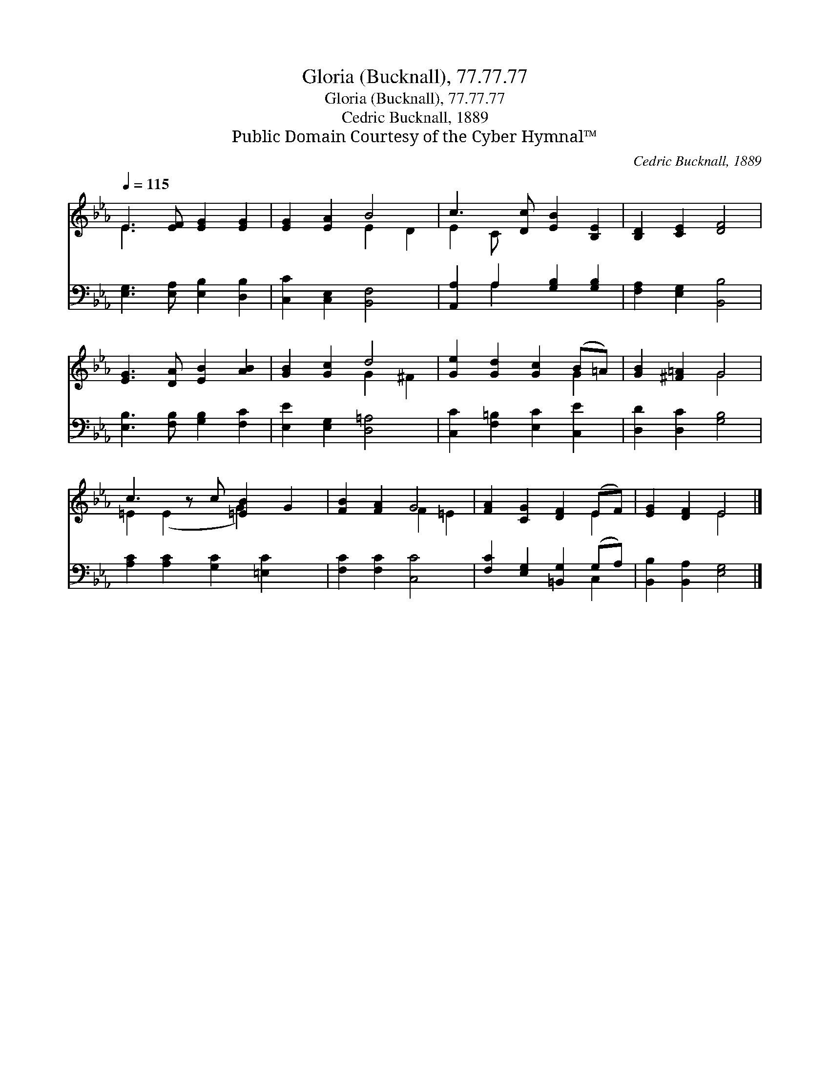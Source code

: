 X:1
T:Gloria (Bucknall), 77.77.77
T:Gloria (Bucknall), 77.77.77
T:Cedric Bucknall, 1889
T:Public Domain Courtesy of the Cyber Hymnal™
C:Cedric Bucknall, 1889
Z:Public Domain
Z:Courtesy of the Cyber Hymnal™
%%score ( 1 2 ) ( 3 4 )
L:1/8
Q:1/4=115
M:none
K:Eb
V:1 treble 
V:2 treble 
V:3 bass 
V:4 bass 
V:1
 E3 [EF] [EG]2 [EG]2 | [EG]2 [EA]2 B4 | c3 [Dc] [EB]2 [B,E]2 | [B,D]2 [CE]2 [DF]4 | %4
 [EG]3 [DA] [EB]2 [AB]2 | [GB]2 [Gc]2 d4 | [Ge]2 [Gd]2 [Gc]2 (B=A) | [GB]2 [^F=A]2 G4 | %8
 c3 z c [=EB]2 G2 | [FB]2 [FA]2 G4 | [FA]2 [CG]2 [DF]2 (EF) | [EG]2 [DF]2 E4 |] %12
V:2
 E3 x5 | x4 E2 D2 | E2 C x5 | x8 | x8 | x4 G2 ^F2 | x6 G2 | x4 G4 | =E2 (E2 x G2) x2 | x4 F2 =E2 | %10
 x6 E2 | x4 E4 |] %12
V:3
 [E,G,]3 [E,A,] [E,B,]2 [D,B,]2 | [C,C]2 [C,E,]2 [B,,F,]4 | [A,,A,]2 A,2 [G,B,]2 [G,B,]2 | %3
 [F,A,]2 [E,G,]2 [B,,B,]4 | [E,B,]3 [F,B,] [G,B,]2 [F,C]2 | [E,E]2 [E,G,]2 [D,=A,]4 | %6
 [C,C]2 [F,=B,]2 [E,C]2 [C,E]2 | [D,D]2 [D,C]2 [G,B,]4 | [A,C]2 [A,C]2 [G,C]2 [=E,C]2 x | %9
 [F,C]2 [F,C]2 [C,C]4 | [F,C]2 [E,G,]2 [=B,,G,]2 (G,A,) | [B,,B,]2 [B,,A,]2 [E,G,]4 |] %12
V:4
 x8 | x8 | x2 A,2 x4 | x8 | x8 | x8 | x8 | x8 | x9 | x8 | x6 C,2 | x8 |] %12

